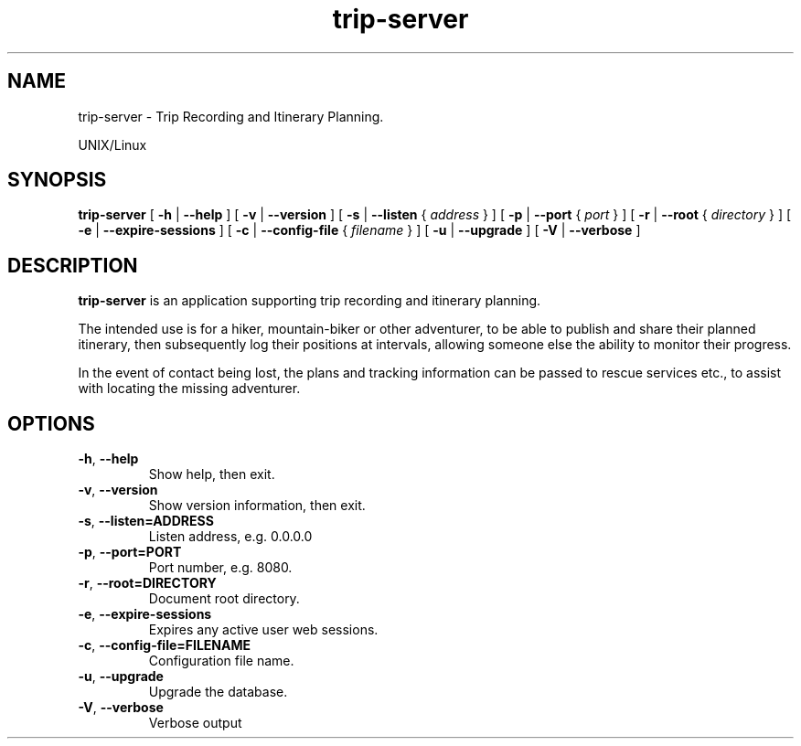 .\" -*- coding: us-ascii -*-
.if \n(.g .ds T< \\FC
.if \n(.g .ds T> \\F[\n[.fam]]
.de URL
\\$2 \(la\\$1\(ra\\$3
..
.if \n(.g .mso www.tmac
.TH trip-server 1 2022-09-17 "trip-server 2.0.0-alpha.2" ""
.SH NAME
trip-server \- Trip Recording and Itinerary Planning. 
.PP
UNIX/Linux
.SH SYNOPSIS
'nh
.fi
.ad l
\fBtrip-server\fR \kx
.if (\nx>(\n(.l/2)) .nr x (\n(.l/5)
'in \n(.iu+\nxu
[
\fB-h\fR
| 
\fB--help\fR
] [
\fB-v\fR
| 
\fB--version\fR
] [
\fB-s\fR
| 
\fB--listen\fR
{
\fIaddress\fR
}
] [
\fB-p\fR
| 
\fB--port\fR
{
\fIport\fR
}
] [
\fB-r\fR
| 
\fB--root\fR
{
\fIdirectory\fR
}
] [
\fB-e\fR
| 
\fB--expire-sessions\fR
] [
\fB-c\fR
| 
\fB--config-file\fR
{
\fIfilename\fR
}
] [
\fB-u\fR
| 
\fB--upgrade\fR
] [
\fB-V\fR
| 
\fB--verbose\fR
]
'in \n(.iu-\nxu
.ad b
'hy
.SH DESCRIPTION
\fBtrip-server\fR is an application supporting trip
recording and itinerary planning.
.PP
The intended use is for a hiker, mountain-biker or other adventurer, to
be able to publish and share their planned itinerary, then subsequently
log their positions at intervals, allowing someone else the ability to
monitor their progress.
.PP
In the event of contact being lost, the plans and tracking information
can be passed to rescue services etc., to assist with locating the
missing adventurer.
.SH OPTIONS
.TP 
\*(T<\fB\-h\fR\*(T>, \*(T<\fB\-\-help\fR\*(T>
Show help, then exit.
.TP 
\*(T<\fB\-v\fR\*(T>, \*(T<\fB\-\-version\fR\*(T>
Show version information, then exit.
.TP 
\*(T<\fB\-s\fR\*(T>, \*(T<\fB\-\-listen=ADDRESS\fR\*(T>
Listen address, e.g. 0.0.0.0
.TP 
\*(T<\fB\-p\fR\*(T>, \*(T<\fB\-\-port=PORT\fR\*(T>
Port number, e.g. 8080.
.TP 
\*(T<\fB\-r\fR\*(T>, \*(T<\fB\-\-root=DIRECTORY\fR\*(T>
Document root directory.
.TP 
\*(T<\fB\-e\fR\*(T>, \*(T<\fB\-\-expire\-sessions\fR\*(T>
Expires any active user web sessions.
.TP 
\*(T<\fB\-c\fR\*(T>, \*(T<\fB\-\-config\-file=FILENAME\fR\*(T>
Configuration file name.
.TP 
\*(T<\fB\-u\fR\*(T>, \*(T<\fB\-\-upgrade\fR\*(T>
Upgrade the database.
.TP 
\*(T<\fB\-V\fR\*(T>, \*(T<\fB\-\-verbose\fR\*(T>
Verbose output
